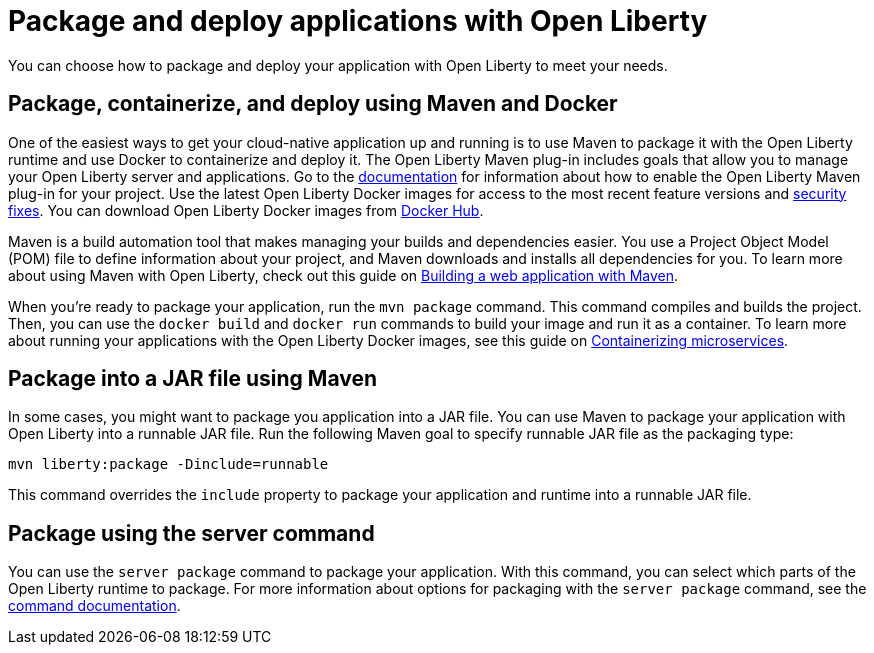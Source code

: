 // Copyright (c) 2020 IBM Corporation and others.
// Licensed under Creative Commons Attribution-NoDerivatives
// 4.0 International (CC BY-ND 4.0)
//   https://creativecommons.org/licenses/by-nd/4.0/
//
// Contributors:
//     IBM Corporation
//
:page-description: You can choose how to package and deploy your application with Open Liberty to meet your needs.
:seo-title: Packaging and deploying applications
:seo-description: You can choose how to package and deploy your application with Open Liberty to meet your needs.
:page-layout: general-reference
:page-type: general
= Package and deploy applications with Open Liberty

You can choose how to package and deploy your application with Open Liberty to meet your needs.

== Package, containerize, and deploy using Maven and Docker

One of the easiest ways to get your cloud-native application up and running is to use Maven to package it with the Open Liberty runtime and use Docker to containerize and deploy it.
The Open Liberty Maven plug-in includes goals that allow you to manage your Open Liberty server and applications.
Go to the link:https://github.com/OpenLiberty/ci.maven[documentation] for information about how to enable the Open Liberty Maven plug-in for your project.
Use the latest Open Liberty Docker images for access to the most recent feature versions and link:/docs/ref/general/#security-vulnerabilities.html[security fixes].
You can download Open Liberty Docker images from link:https://hub.docker.com/_/open-liberty[Docker Hub].

Maven is a build automation tool that makes managing your builds and dependencies easier.
You use a Project Object Model (POM) file to define information about your project, and Maven downloads and installs all dependencies for you.
To learn more about using Maven with Open Liberty, check out this guide on link:/guides/maven-intro.html[Building a web application with Maven].

When you're ready to package your application, run the `mvn package` command.
This command compiles and builds the project.
Then, you can use the `docker build` and `docker run` commands to build your image and run it as a container.
To learn more about running your applications with the Open Liberty Docker images, see this guide on link:/guides/containerize.html[Containerizing microservices].

== Package into a JAR file using Maven

In some cases, you might want to package you application into a JAR file.
You can use Maven to package your application with Open Liberty into a runnable JAR file.
Run the following Maven goal to specify runnable JAR file as the packaging type:

----
mvn liberty:package -Dinclude=runnable
----

This command overrides the `include` property to package your application and runtime into a runnable JAR file.

== Package using the server command

You can use the `server package` command to package your application.
With this command, you can select which parts of the Open Liberty runtime to package.
For more information about options for packaging with the `server package` command, see the link:/docs/ref/command/#server-package.html[command documentation].
